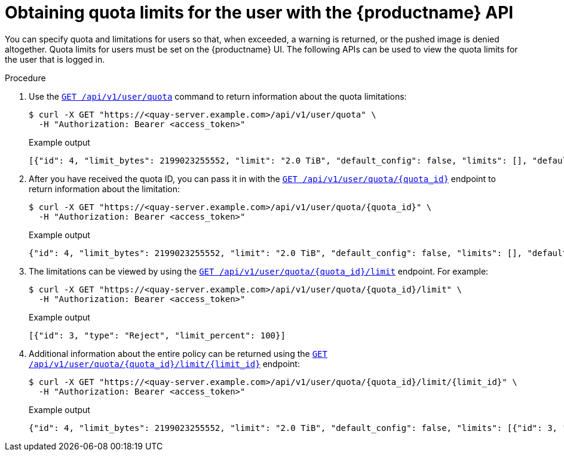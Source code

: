 :_mod-docs-content-type: PROCEDURE

[id="quota-limit-user-api"]
= Obtaining quota limits for the user with the {productname} API

You can specify quota and limitations for users so that, when exceeded, a warning is returned, or the pushed image is denied altogether.  Quota limits for users must be set on the {productname} UI. The following APIs can be used to view the quota limits for the user that is logged in. 

.Procedure

. Use the link:https://docs.redhat.com/en/documentation/red_hat_quay/{producty}/html-single/red_hat_quay_api_reference/index#listuserquota[`GET /api/v1/user/quota`] command to return information about the quota limitations:
+
[source,terminal]
----
$ curl -X GET "https://<quay-server.example.com>/api/v1/user/quota" \
  -H "Authorization: Bearer <access_token>"
----
+
.Example output
+
[source,terminal]
----
[{"id": 4, "limit_bytes": 2199023255552, "limit": "2.0 TiB", "default_config": false, "limits": [], "default_config_exists": false}]
----

. After you have received the quota ID, you can pass it in with the link:https://docs.redhat.com/en/documentation/red_hat_quay/{producty}/html-single/red_hat_quay_api_reference/index#getuserquota[`GET /api/v1/user/quota/{quota_id}`] endpoint to return information about the limitation:
+
[source,terminal]
----
$ curl -X GET "https://<quay-server.example.com>/api/v1/user/quota/{quota_id}" \
  -H "Authorization: Bearer <access_token>"
----
+
.Example output
+
[source,terminal]
----
{"id": 4, "limit_bytes": 2199023255552, "limit": "2.0 TiB", "default_config": false, "limits": [], "default_config_exists": false}
----

. The limitations can be viewed by using the link:https://docs.redhat.com/en/documentation/red_hat_quay/{producty}/html-single/red_hat_quay_api_reference/index#listuserquotalimit[`GET /api/v1/user/quota/{quota_id}/limit`] endpoint. For example:
+
[source,terminal]
----
$ curl -X GET "https://<quay-server.example.com>/api/v1/user/quota/{quota_id}/limit" \
  -H "Authorization: Bearer <access_token>"
----
+
.Example output
+
[source,terminal]
----
[{"id": 3, "type": "Reject", "limit_percent": 100}]
----

. Additional information about the entire policy can be returned using the link:https://docs.redhat.com/en/documentation/red_hat_quay/{producty}/html-single/red_hat_quay_api_reference/index#getuserquotalimit[`GET /api/v1/user/quota/{quota_id}/limit/{limit_id}`] endpoint:
+
[source,terminal]
----
$ curl -X GET "https://<quay-server.example.com>/api/v1/user/quota/{quota_id}/limit/{limit_id}" \
  -H "Authorization: Bearer <access_token>"
----
+
.Example output
+
[source,terminal]
----
{"id": 4, "limit_bytes": 2199023255552, "limit": "2.0 TiB", "default_config": false, "limits": [{"id": 3, "type": "Reject", "limit_percent": 100}], "default_config_exists": false}

----